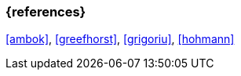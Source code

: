 === {references}

<<ambok>>, <<greefhorst>>, <<grigoriu>>, <<hohmann>>


// tag::DE[]
////
Eine Quelle wird über `<<label>>` referenziert. Dieses muss in `99-references/00-references.adoc` definiert sein.
////
// end::DE[]


// tag::EN[]

// end::EN[]
